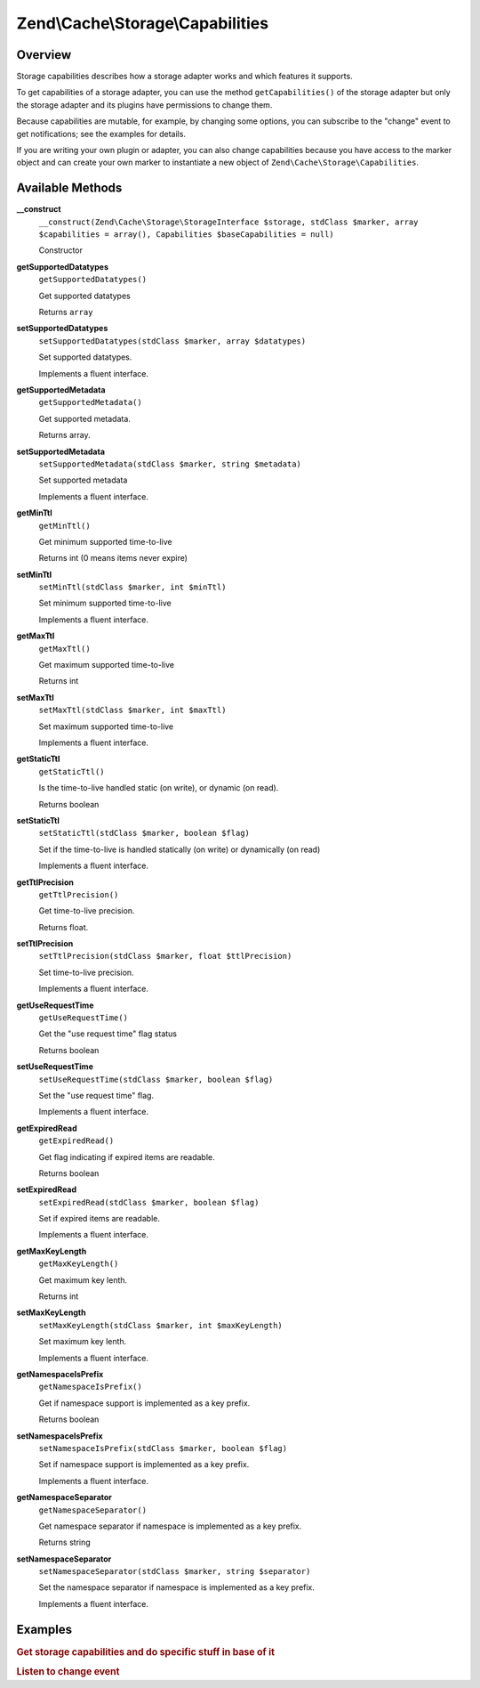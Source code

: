 .. _zend.cache.storage.capabilities:

Zend\\Cache\\Storage\\Capabilities
==================================

.. _zend.cache.storage.capabilities.intro:

Overview
--------

Storage capabilities describes how a storage adapter works and which features it supports.

To get capabilities of a storage adapter, you can use the method ``getCapabilities()`` of the storage adapter but
only the storage adapter and its plugins have permissions to change them.

Because capabilities are mutable, for example, by changing some options, you can subscribe to the "change" event to
get notifications; see the examples for details.

If you are writing your own plugin or adapter, you can also change capabilities because you have access to the
marker object and can create your own marker to instantiate a new object of ``Zend\Cache\Storage\Capabilities``.

.. _zend.cache.storage.capabilities.methods:

Available Methods
-----------------

.. _zend.cache.storage.capabilities.methods.__construct:

**__construct**
   ``__construct(Zend\Cache\Storage\StorageInterface $storage, stdClass $marker, array $capabilities = array(), Capabilities $baseCapabilities = null)``

   Constructor

.. _zend.cache.storage.capabilities.methods.get-supported-datatypes:

**getSupportedDatatypes**
   ``getSupportedDatatypes()``

   Get supported datatypes

   Returns ``array``

.. _zend.cache.storage.capabilities.methods.set-supported-datatypes:

**setSupportedDatatypes**
   ``setSupportedDatatypes(stdClass $marker, array $datatypes)``

   Set supported datatypes.

   Implements a fluent interface.

.. _zend.cache.storage.capabilities.methods.get-supported-metadata:

**getSupportedMetadata**
   ``getSupportedMetadata()``

   Get supported metadata.

   Returns array.

.. _zend.cache.storage.capabilities.methods.set-supported-metadata:

**setSupportedMetadata**
   ``setSupportedMetadata(stdClass $marker, string $metadata)``

   Set supported metadata

   Implements a fluent interface.


.. _zend.cache.storage.capabilities.methods.get-min-ttl:

**getMinTtl**
   ``getMinTtl()``

   Get minimum supported time-to-live

   Returns int (0 means items never expire)

.. _zend.cache.storage.capabilities.methods.set-min-ttl:

**setMinTtl**
   ``setMinTtl(stdClass $marker, int $minTtl)``

   Set minimum supported time-to-live

   Implements a fluent interface.


.. _zend.cache.storage.capabilities.methods.get-max-ttl:

**getMaxTtl**
   ``getMaxTtl()``

   Get maximum supported time-to-live

   Returns int

.. _zend.cache.storage.capabilities.methods.set-max-ttl:

**setMaxTtl**
   ``setMaxTtl(stdClass $marker, int $maxTtl)``

   Set maximum supported time-to-live

   Implements a fluent interface.

.. _zend.cache.storage.capabilities.methods.get-static-ttl:

**getStaticTtl**
   ``getStaticTtl()``

   Is the time-to-live handled static (on write), or dynamic (on read).

   Returns boolean

.. _zend.cache.storage.capabilities.methods.set-static-ttl:

**setStaticTtl**
   ``setStaticTtl(stdClass $marker, boolean $flag)``

   Set if the time-to-live is handled statically (on write) or dynamically (on read)

   Implements a fluent interface.

.. _zend.cache.storage.capabilities.methods.get-ttl-precision:

**getTtlPrecision**
   ``getTtlPrecision()``

   Get time-to-live precision.

   Returns float.

.. _zend.cache.storage.capabilities.methods.set-ttl-precision:

**setTtlPrecision**
   ``setTtlPrecision(stdClass $marker, float $ttlPrecision)``

   Set time-to-live precision.

   Implements a fluent interface.

.. _zend.cache.storage.capabilities.methods.get-use-request-time:

**getUseRequestTime**
   ``getUseRequestTime()``

   Get the "use request time" flag status

   Returns boolean

.. _zend.cache.storage.capabilities.methods.set-use-request-time:

**setUseRequestTime**
   ``setUseRequestTime(stdClass $marker, boolean $flag)``

   Set the "use request time" flag.

   Implements a fluent interface.

.. _zend.cache.storage.capabilities.methods.get-expired-read:

**getExpiredRead**
   ``getExpiredRead()``

   Get flag indicating if expired items are readable.

   Returns boolean

.. _zend.cache.storage.capabilities.methods.set-expired-read:

**setExpiredRead**
   ``setExpiredRead(stdClass $marker, boolean $flag)``

   Set if expired items are readable.

   Implements a fluent interface.

.. _zend.cache.storage.capabilities.methods.get-max-key-length:

**getMaxKeyLength**
   ``getMaxKeyLength()``

   Get maximum key lenth.

   Returns int

.. _zend.cache.storage.capabilities.methods.set-max-key-length:

**setMaxKeyLength**
   ``setMaxKeyLength(stdClass $marker, int $maxKeyLength)``

   Set maximum key lenth.

   Implements a fluent interface.

.. _zend.cache.storage.capabilities.methods.get-namespace-is-prefix:

**getNamespaceIsPrefix**
   ``getNamespaceIsPrefix()``

   Get if namespace support is implemented as a key prefix.

   Returns boolean

.. _zend.cache.storage.capabilities.methods.set-namespace-is-prefix:

**setNamespaceIsPrefix**
   ``setNamespaceIsPrefix(stdClass $marker, boolean $flag)``

   Set if namespace support is implemented as a key prefix.

   Implements a fluent interface.

.. _zend.cache.storage.capabilities.methods.get-namespace-separator:

**getNamespaceSeparator**
   ``getNamespaceSeparator()``

   Get namespace separator if namespace is implemented as a key prefix.

   Returns string

.. _zend.cache.storage.capabilities.methods.set-namespace-separator:

**setNamespaceSeparator**
   ``setNamespaceSeparator(stdClass $marker, string $separator)``

   Set the namespace separator if namespace is implemented as a key prefix.

   Implements a fluent interface.

.. _zend.cache.storage.capabilities.examples:

Examples
--------

.. _zend.cache.storage.capabilities.examples.specific:

.. rubric:: Get storage capabilities and do specific stuff in base of it

.. code-block:: php
   :linenos:

   use Zend\Cache\StorageFactory;

   $cache = StorageFactory::adapterFactory('filesystem');
   $supportedDatatypes = $cache->getCapabilities()->getSupportedDatatypes();

   // now you can run specific stuff in base of supported feature
   if ($supportedDatatypes['object']) {
       $cache->set($key, $object);
   } else {
       $cache->set($key, serialize($object));
   }


.. _zend.cache.storage.capabilities.examples.event.change:

.. rubric:: Listen to change event

.. code-block:: php
   :linenos:

   use Zend\Cache\StorageFactory;

   $cache = StorageFactory::adapterFactory('filesystem', array(
       'no_atime' => false,
   ));

   // Catching capability changes
   $cache->getEventManager()->attach('capability', function($event) {
       echo count($event->getParams()) . ' capabilities changed';
   });

   // change option which changes capabilities
   $cache->getOptions()->setNoATime(true);
